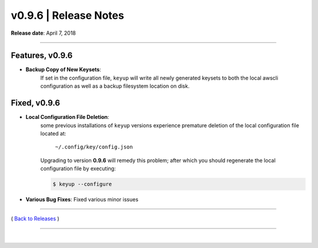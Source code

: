 ===============================
 v0.9.6 \| Release Notes
===============================


**Release date**: April 7, 2018

--------------

Features, v0.9.6
-----------------

- **Backup Copy of New Keysets**:
    If set in the configuration file, ``keyup`` will write all newly generated
    keysets to both the local awscli configuration as well as a backup filesystem
    location on disk.


Fixed, v0.9.6
--------------

- **Local Configuration File Deletion**:
    some previous installations of ``keyup`` versions experience premature deletion
    of the local configuration file located at:

        ``~/.config/key/config.json``

    Upgrading to version **0.9.6** will remedy this problem;
    after which you should regenerate the local configuration file by executing:

    .. code-block:: bash

        $ keyup --configure


- **Various Bug Fixes**:  Fixed various minor issues


--------------

( `Back to Releases <./toctree_releases.html>`__ )

--------------

|
